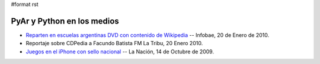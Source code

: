 #format rst

PyAr y Python en los medios
===========================

* `Reparten en escuelas argentinas DVD con contenido de Wikipedia`_ -- Infobae, 20 de Enero de 2010.

* Reportaje sobre CDPedia a Facundo Batista FM La Tribu,  20 Enero 2010.

* `Juegos en el iPhone con sello nacional`_ -- La Nación, 14 de Octubre de 2009.

.. ############################################################################

.. _Reparten en escuelas argentinas DVD con contenido de Wikipedia: http://www.infobae.com/tecnologia/496509-601275-0-Reparten-escuelas-argentinas-DVD-contenido-Wikipedia

.. _Juegos en el iPhone con sello nacional: http://www.lanacion.com.ar/nota.asp?nota_id=1186018

